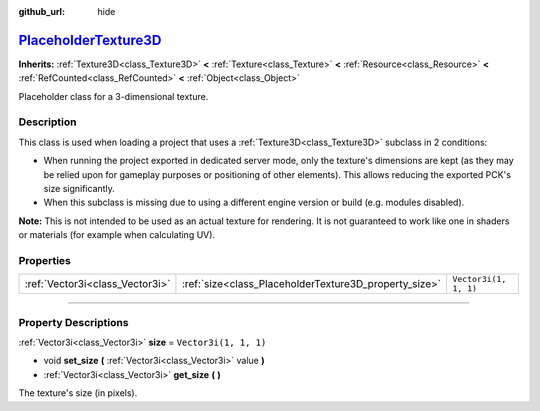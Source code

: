 :github_url: hide

.. DO NOT EDIT THIS FILE!!!
.. Generated automatically from Godot engine sources.
.. Generator: https://github.com/godotengine/godot/tree/master/doc/tools/make_rst.py.
.. XML source: https://github.com/godotengine/godot/tree/master/doc/classes/PlaceholderTexture3D.xml.

.. _class_PlaceholderTexture3D:

`PlaceholderTexture3D <https://github.com/godotengine/godot/blob/master/scene/resources/placeholder_textures.h#L59>`_
=====================================================================================================================

**Inherits:** :ref:`Texture3D<class_Texture3D>` **<** :ref:`Texture<class_Texture>` **<** :ref:`Resource<class_Resource>` **<** :ref:`RefCounted<class_RefCounted>` **<** :ref:`Object<class_Object>`

Placeholder class for a 3-dimensional texture.

.. rst-class:: classref-introduction-group

Description
-----------

This class is used when loading a project that uses a :ref:`Texture3D<class_Texture3D>` subclass in 2 conditions:

- When running the project exported in dedicated server mode, only the texture's dimensions are kept (as they may be relied upon for gameplay purposes or positioning of other elements). This allows reducing the exported PCK's size significantly.

- When this subclass is missing due to using a different engine version or build (e.g. modules disabled).

\ **Note:** This is not intended to be used as an actual texture for rendering. It is not guaranteed to work like one in shaders or materials (for example when calculating UV).

.. rst-class:: classref-reftable-group

Properties
----------

.. table::
   :widths: auto

   +---------------------------------+-------------------------------------------------------+-----------------------+
   | :ref:`Vector3i<class_Vector3i>` | :ref:`size<class_PlaceholderTexture3D_property_size>` | ``Vector3i(1, 1, 1)`` |
   +---------------------------------+-------------------------------------------------------+-----------------------+

.. rst-class:: classref-section-separator

----

.. rst-class:: classref-descriptions-group

Property Descriptions
---------------------

.. _class_PlaceholderTexture3D_property_size:

.. rst-class:: classref-property

:ref:`Vector3i<class_Vector3i>` **size** = ``Vector3i(1, 1, 1)``

.. rst-class:: classref-property-setget

- void **set_size** **(** :ref:`Vector3i<class_Vector3i>` value **)**
- :ref:`Vector3i<class_Vector3i>` **get_size** **(** **)**

The texture's size (in pixels).

.. |virtual| replace:: :abbr:`virtual (This method should typically be overridden by the user to have any effect.)`
.. |const| replace:: :abbr:`const (This method has no side effects. It doesn't modify any of the instance's member variables.)`
.. |vararg| replace:: :abbr:`vararg (This method accepts any number of arguments after the ones described here.)`
.. |constructor| replace:: :abbr:`constructor (This method is used to construct a type.)`
.. |static| replace:: :abbr:`static (This method doesn't need an instance to be called, so it can be called directly using the class name.)`
.. |operator| replace:: :abbr:`operator (This method describes a valid operator to use with this type as left-hand operand.)`
.. |bitfield| replace:: :abbr:`BitField (This value is an integer composed as a bitmask of the following flags.)`
